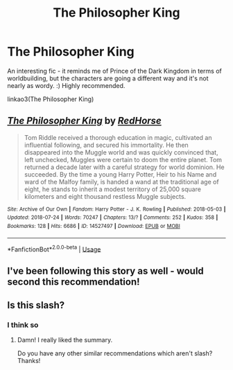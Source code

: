 #+TITLE: The Philosopher King

* The Philosopher King
:PROPERTIES:
:Author: midasgoldentouch
:Score: 9
:DateUnix: 1532955246.0
:DateShort: 2018-Jul-30
:FlairText: Recommendation
:END:
An interesting fic - it reminds me of Prince of the Dark Kingdom in terms of worldbuilding, but the characters are going a different way and it's not nearly as wordy. :) Highly recommended.

linkao3(The Philosopher King)


** [[https://archiveofourown.org/works/14527497][*/The Philosopher King/*]] by [[https://www.archiveofourown.org/users/RedHorse/pseuds/RedHorse][/RedHorse/]]

#+begin_quote
  Tom Riddle received a thorough education in magic, cultivated an influential following, and secured his immortality. He then disappeared into the Muggle world and was quickly convinced that, left unchecked, Muggles were certain to doom the entire planet. Tom returned a decade later with a careful strategy for world dominion. He succeeded. By the time a young Harry Potter, Heir to his Name and ward of the Malfoy family, is handed a wand at the traditional age of eight, he stands to inherit a modest territory of 25,000 square kilometers and eight thousand restless Muggle subjects.
#+end_quote

^{/Site/:} ^{Archive} ^{of} ^{Our} ^{Own} ^{*|*} ^{/Fandom/:} ^{Harry} ^{Potter} ^{-} ^{J.} ^{K.} ^{Rowling} ^{*|*} ^{/Published/:} ^{2018-05-03} ^{*|*} ^{/Updated/:} ^{2018-07-24} ^{*|*} ^{/Words/:} ^{70247} ^{*|*} ^{/Chapters/:} ^{13/?} ^{*|*} ^{/Comments/:} ^{252} ^{*|*} ^{/Kudos/:} ^{358} ^{*|*} ^{/Bookmarks/:} ^{128} ^{*|*} ^{/Hits/:} ^{6686} ^{*|*} ^{/ID/:} ^{14527497} ^{*|*} ^{/Download/:} ^{[[https://archiveofourown.org/downloads/Re/RedHorse/14527497/The%20Philosopher%20King.epub?updated_at=1532517723][EPUB]]} ^{or} ^{[[https://archiveofourown.org/downloads/Re/RedHorse/14527497/The%20Philosopher%20King.mobi?updated_at=1532517723][MOBI]]}

--------------

*FanfictionBot*^{2.0.0-beta} | [[https://github.com/tusing/reddit-ffn-bot/wiki/Usage][Usage]]
:PROPERTIES:
:Author: FanfictionBot
:Score: 5
:DateUnix: 1532955268.0
:DateShort: 2018-Jul-30
:END:


** I've been following this story as well - would second this recommendation!
:PROPERTIES:
:Author: propensity
:Score: 1
:DateUnix: 1533085675.0
:DateShort: 2018-Aug-01
:END:


** Is this slash?
:PROPERTIES:
:Score: 1
:DateUnix: 1535952157.0
:DateShort: 2018-Sep-03
:END:

*** I think so
:PROPERTIES:
:Author: midasgoldentouch
:Score: 1
:DateUnix: 1535952206.0
:DateShort: 2018-Sep-03
:END:

**** Damn! I really liked the summary.

Do you have any other similar recommendations which aren't slash? Thanks!
:PROPERTIES:
:Score: 1
:DateUnix: 1535952322.0
:DateShort: 2018-Sep-03
:END:
